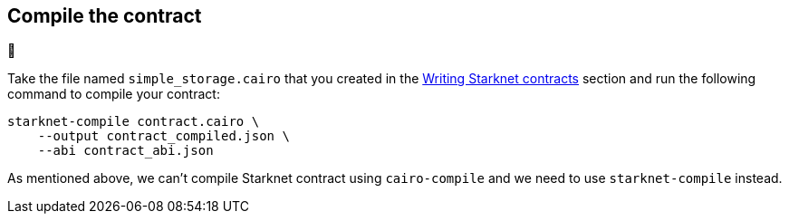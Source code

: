 [id="compile-the-contract"]
== Compile the contract

🚧

Take the file named `simple_storage.cairo` that you created in the
xref:writing_starknet_contracts.adoc[Writing Starknet contracts] section and run the following
command to compile your contract:

[#compile_starknet]
[source,bash]
----
starknet-compile contract.cairo \
    --output contract_compiled.json \
    --abi contract_abi.json
----

As mentioned above, we can’t compile Starknet contract using
`cairo-compile` and we need to use `starknet-compile` instead.
